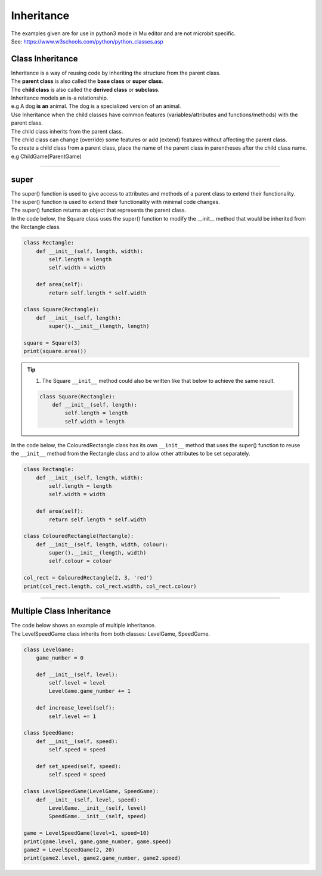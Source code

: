====================================================
Inheritance
====================================================

| The examples given are for use in python3 mode in Mu editor and are not microbit specific.
| See: https://www.w3schools.com/python/python_classes.asp

Class Inheritance
--------------------

| Inheritance is a way of reusing code by inheriting the structure from the parent class. 
| The **parent class** is also called the **base class** or **super class**. 
| The **child class** is also called the **derived class** or **subclass**.

.. image:: images/inheritance.png
    :scale: 100 %
    :align: center
    :alt: Inheritance

| Inheritance models an is-a relationship. 
| e.g A dog **is an** animal. The dog is a specialized version of an animal.
| Use Inheritance when the child classes have common features (variables/attributes and functions/methods) with the parent class.
| The child class inherits from the parent class.
| The child class can change (override) some features or add (extend) features without affecting the parent class.

| To create a child class from a parent class, place the name of the parent class in parentheses after the child class name. e.g ChildGame(ParentGame)

----

super
-----------

| The super() function is used to give access to attributes and methods of a parent class to extend their functionality.
| The super() function is used to extend their functionality with minimal code changes. 
| The super() function returns an object that represents the parent class.

| In the code below, the Square class uses the super() function to modify the __init__ method that would be inherited from the Rectangle class.

.. code-block:: python

    class Rectangle:
        def __init__(self, length, width):
            self.length = length
            self.width = width

        def area(self):
            return self.length * self.width

    class Square(Rectangle):
        def __init__(self, length):
            super().__init__(length, length)
            
    square = Square(3)
    print(square.area())


.. admonition:: Tip

    #. The Square ``__init__`` method could also be written like that below to achieve the same result.

    .. code-block:: python

        class Square(Rectangle):
            def __init__(self, length):
                self.length = length
                self.width = length

| In the code below, the ColouredRectangle class has its own ``__init__`` method that uses the super() function to reuse the ``__init__`` method from the Rectangle class and to allow other attributes to be set separately.

.. code-block:: python

    class Rectangle:
        def __init__(self, length, width):
            self.length = length
            self.width = width

        def area(self):
            return self.length * self.width

    class ColouredRectangle(Rectangle):
        def __init__(self, length, width, colour):
            super().__init__(length, width)
            self.colour = colour

    col_rect = ColouredRectangle(2, 3, 'red')
    print(col_rect.length, col_rect.width, col_rect.colour)

----

Multiple Class Inheritance
-----------------------------

| The code below shows an example of multiple inheritance.
| The LevelSpeedGame class inherits from both classes: LevelGame, SpeedGame.

.. code-block:: python

    class LevelGame:
        game_number = 0
        
        def __init__(self, level):
            self.level = level
            LevelGame.game_number += 1
            
        def increase_level(self):
            self.level += 1
            
    class SpeedGame:
        def __init__(self, speed):
            self.speed = speed

        def set_speed(self, speed):
            self.speed = speed
            
    class LevelSpeedGame(LevelGame, SpeedGame):
        def __init__(self, level, speed):
            LevelGame.__init__(self, level)
            SpeedGame.__init__(self, speed)
            
    game = LevelSpeedGame(level=1, speed=10)
    print(game.level, game.game_number, game.speed)
    game2 = LevelSpeedGame(2, 20)
    print(game2.level, game2.game_number, game2.speed)


